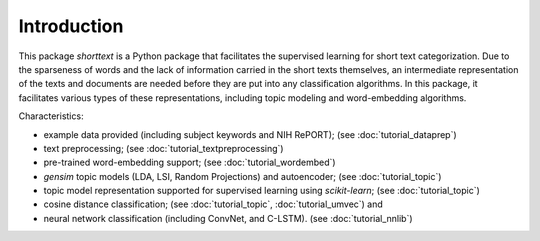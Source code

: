 Introduction
============

This package `shorttext` is a Python package that facilitates the supervised
learning for short text categorization. Due to the sparseness of words and
the lack of information carried in the short texts themselves, an intermediate
representation of the texts and documents are needed before they are put into
any classification algorithms. In this package, it facilitates various types
of these representations, including topic modeling and word-embedding algorithms.

Characteristics:

- example data provided (including subject keywords and NIH RePORT); (see :doc:`tutorial_dataprep`)
- text preprocessing; (see :doc:`tutorial_textpreprocessing`)
- pre-trained word-embedding support; (see :doc:`tutorial_wordembed`)
- `gensim` topic models (LDA, LSI, Random Projections) and autoencoder; (see :doc:`tutorial_topic`)
- topic model representation supported for supervised learning using `scikit-learn`; (see :doc:`tutorial_topic`)
- cosine distance classification; (see :doc:`tutorial_topic`, :doc:`tutorial_umvec`) and
- neural network classification (including ConvNet, and C-LSTM). (see :doc:`tutorial_nnlib`)